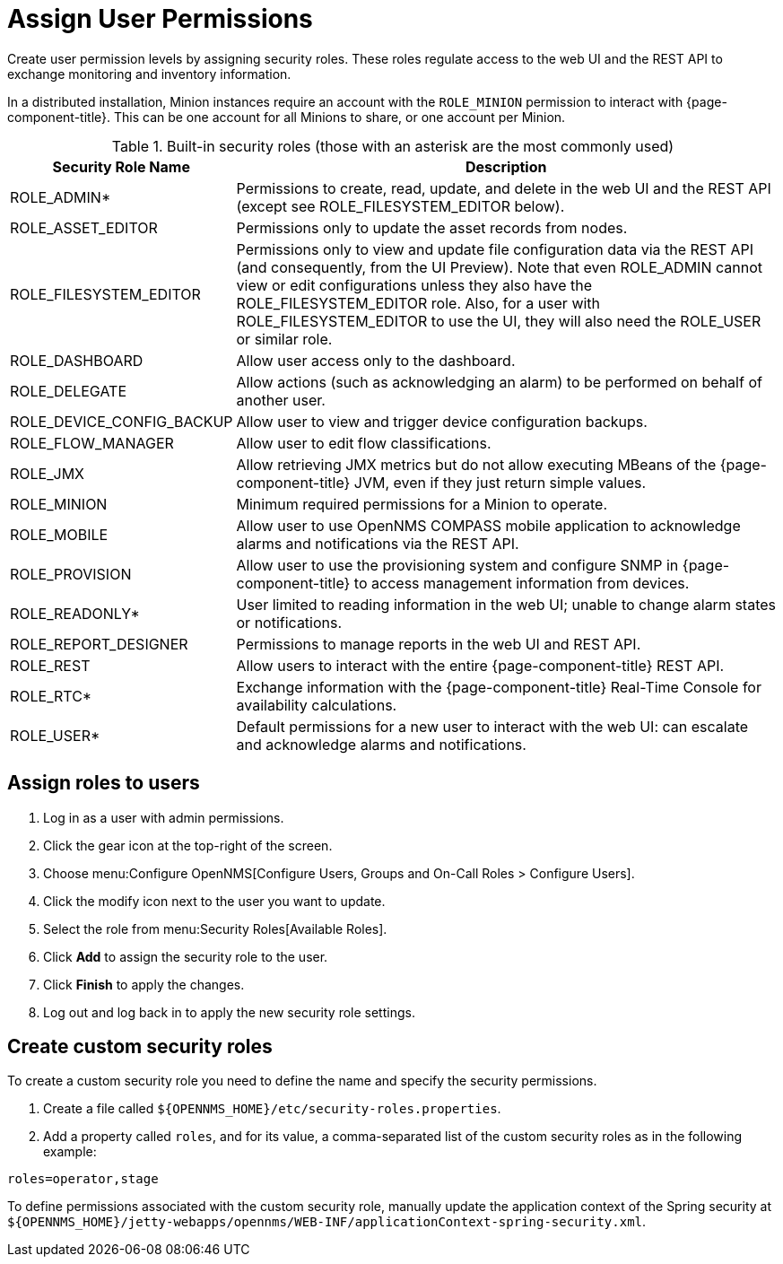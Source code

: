 
[[ga-role-user-management-roles]]
= Assign User Permissions

Create user permission levels by assigning security roles.
These roles regulate access to the web UI and the REST API to exchange monitoring and inventory information.
ifndef::opennms-prime[]

In a distributed installation, Minion instances require an account with the `ROLE_MINION` permission to interact with {page-component-title}.
This can be one account for all Minions to share, or one account per Minion.
endif::opennms-prime[]

.Built-in security roles (those with an asterisk are the most commonly used)
[options="header"]
[cols="1,3"]
|===
| Security Role Name
| Description

| ROLE_ADMIN*
| Permissions to create, read, update, and delete in the web UI and the REST API (except see ROLE_FILESYSTEM_EDITOR below).

| ROLE_ASSET_EDITOR
| Permissions only to update the asset records from nodes.

| ROLE_FILESYSTEM_EDITOR
| Permissions only to view and update file configuration data via the REST API (and consequently, from the UI Preview).
Note that even ROLE_ADMIN cannot view or edit configurations unless they also have the ROLE_FILESYSTEM_EDITOR role.
Also, for a user with ROLE_FILESYSTEM_EDITOR to use the UI, they will also need the ROLE_USER or similar role.

| ROLE_DASHBOARD
| Allow user access only to the dashboard.

| ROLE_DELEGATE
| Allow actions (such as acknowledging an alarm) to be performed on behalf of another user.

| ROLE_DEVICE_CONFIG_BACKUP
| Allow user to view and trigger device configuration backups.

| ROLE_FLOW_MANAGER
| Allow user to edit flow classifications.

| ROLE_JMX
| Allow retrieving JMX metrics but do not allow executing MBeans of the {page-component-title} JVM, even if they just return simple values.
ifndef::opennms-prime[]

| ROLE_MINION
| Minimum required permissions for a Minion to operate.
endif::opennms-prime[]

| ROLE_MOBILE
| Allow user to use OpenNMS COMPASS mobile application to acknowledge alarms and notifications via the REST API.

| ROLE_PROVISION
| Allow user to use the provisioning system and configure SNMP in {page-component-title} to access management information from devices.

| ROLE_READONLY*
| User limited to reading information in the web UI; unable to change alarm states or notifications.

| ROLE_REPORT_DESIGNER
| Permissions to manage reports in the web UI and REST API.

| ROLE_REST
| Allow users to interact with the entire {page-component-title} REST API.

| ROLE_RTC*
| Exchange information with the {page-component-title} Real-Time Console for availability calculations.

| ROLE_USER*
| Default permissions for a new user to interact with the web UI: can escalate and acknowledge alarms and notifications.
|===

== Assign roles to users

. Log in as a user with admin permissions.
. Click the gear icon at the top-right of the screen.
. Choose menu:Configure OpenNMS[Configure Users, Groups and On-Call Roles > Configure Users].
. Click the modify icon next to the user you want to update.
. Select the role from menu:Security Roles[Available Roles].
. Click *Add* to assign the security role to the user.
. Click *Finish* to apply the changes.
. Log out and log back in to apply the new security role settings.

== Create custom security roles

To create a custom security role you need to define the name and specify the security permissions.

. Create a file called `$\{OPENNMS_HOME}/etc/security-roles.properties`.
. Add a property called `roles`, and for its value, a comma-separated list of the custom security roles as in the following example:

[source, properties]
----
roles=operator,stage
----

To define permissions associated with the custom security role, manually update the application context of the Spring security at `$\{OPENNMS_HOME}/jetty-webapps/opennms/WEB-INF/applicationContext-spring-security.xml`.

